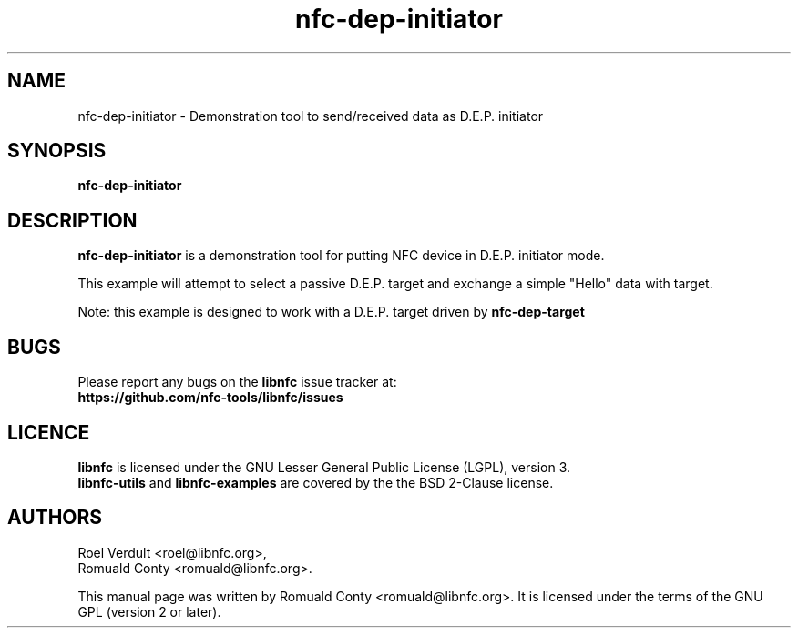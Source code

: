.TH nfc-dep-initiator 1 "October 8, 2010" "libnfc" "libnfc's examples"
.SH NAME
nfc-dep-initiator \- Demonstration tool to send/received data as D.E.P. initiator
.SH SYNOPSIS
.B nfc-dep-initiator
.SH DESCRIPTION
.B nfc-dep-initiator
is a demonstration tool for putting NFC device in D.E.P. initiator mode.

This example will attempt to select a passive D.E.P. target and exchange a
simple "Hello" data with target.

Note: this example is designed to work with a D.E.P. target driven by
\fBnfc-dep-target\fP

.SH BUGS
Please report any bugs on the
.B libnfc
issue tracker at:
.br
.BR https://github.com/nfc-tools/libnfc/issues
.SH LICENCE
.B libnfc
is licensed under the GNU Lesser General Public License (LGPL), version 3.
.br
.B libnfc-utils
and
.B libnfc-examples
are covered by the the BSD 2-Clause license.
.SH AUTHORS
Roel Verdult <roel@libnfc.org>, 
.br
Romuald Conty <romuald@libnfc.org>.
.PP
This manual page was written by Romuald Conty <romuald@libnfc.org>.
It is licensed under the terms of the GNU GPL (version 2 or later).
